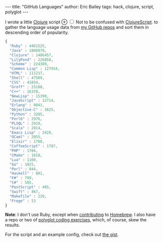 #+OPTIONS: toc:nil ^:{}
#+BEGIN_EXPORT html
---
title:  "GitHub Languages"
author: Eric Bailey
tags: hack, clojure, script, polyglot
---
#+END_EXPORT

# FIXME: obviously
#+BEGIN_EXPORT html
<p>
I wrote a little <a href="http://clojure.org">Clojure</a> script
<label for="sn-clojurescript"
       class="margin-toggle">
&#8853;
</label>
<input type="checkbox"
       id="sn-clojurescript"
       class="margin-toggle"/>
<span class="marginnote">
Not to be confused with
<a href="https://github.com/clojure/clojurescript">ClojureScript</a>.
</span>
to gather the language usage data from
<a href="https://github.com/yurrriq?tab=repositories">my GitHub repos</a> and
sort them in descending order of popularity.
#+END_EXPORT

#+BEGIN_SRC js
{
  "Ruby" : 4401525,
  "Java" : 1800870,
  "Clojure" : 1406457,
  "LilyPond" : 226858,
  "Scheme" : 224389,
  "Common Lisp" : 127554,
  "HTML" : 111217,
  "Shell" : 47589,
  "CSS" : 41034,
  "Groff" : 25188,
  "C++" : 16378,
  "NewLisp" : 15399,
  "JavaScript" : 12714,
  "Erlang" : 8041,
  "Objective-C" : 3825,
  "Python" : 3285,
  "Perl6" : 2976,
  "PLSQL" : 2919,
  "Scala" : 2814,
  "Emacs Lisp" : 2420,
  "OCaml" : 2055,
  "Elixir" : 1788,
  "CoffeeScript" : 1787,
  "PHP" : 1704,
  "CMake" : 1618,
  "Lua" : 1160,
  "Go" : 1025,
  "Perl" : 844,
  "Haskell" : 801,
  "F#" : 799,
  "C#" : 585,
  "PostScript" : 485,
  "Swift" : 467,
  "Makefile" : 220,
  "Frege" : 53
}
#+END_SRC

*Note*: I don't use Ruby, except when [[https://www.openhub.net/p/homebrew/contributors/2025442152889863][contributing]] to [[http://brew.sh/][Homebrew]]. I also have a
repo or two of [[https://github.com/yurrriq/exercism][polyglot coding exercises]], which, of course, skew the results.

For the script and an example config, check out [[https://gist.github.com/yurrriq/3272c6b9ebfa699472b9][the gist]].

